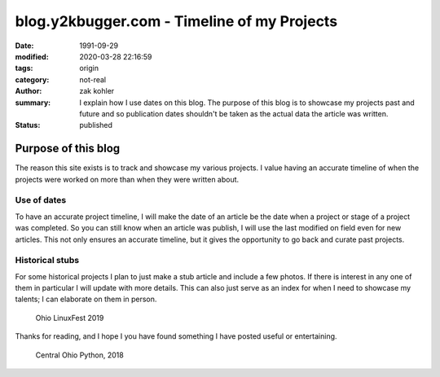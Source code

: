 blog.y2kbugger.com - Timeline of my Projects
############################################

:date: 1991-09-29
:modified: 2020-03-28 22:16:59
:tags: origin
:category: not-real
:author: zak kohler
:summary: I explain how I use dates on this blog. The purpose of this blog is to showcase my projects past and future and so publication dates shouldn't be taken as the actual data the article was written.
:status: published

..
    https://photos.app.goo.gl/nBk15GV92Uvt7ZzF8

Purpose of this blog
====================
The reason this site exists is to track and showcase my various projects. I
value having an accurate timeline of when the projects were worked on more than
when they were written about.

Use of dates
------------
To have an accurate project timeline, I will make the date of an article be the
date when a project or stage of a project was completed. So you can still know
when an article was publish, I will use the last modified on field even for new
articles. This not only ensures an accurate timeline, but it gives the
opportunity to go back and curate past projects.

.. image:: https://lh3.googleusercontent.com/D9Q1Ag8tAEmQIo8cJ1ChfEAlZyodx60aHR4XBwUe7_GGb8tKOI49lfPno9FuFTM7c2khVeDTgpiMmhsKOLeDmUlhb8gw-AHKMUyPGVhKpjBuCrogEpsvu624IUwYNs3OBCGb0Xhk1kw=w683-h483-no
   :width: 100%
   :alt: Young zak at the computer.

Historical stubs
----------------
For some historical projects I plan to just make a stub article and include a few photos. If there is interest in any one of them in particular I will update with more details. This can also just serve as an index for when I need to showcase my talents; I can elaborate on them in person.

.. figure:: https://lh3.googleusercontent.com/E5Je4pWOapBTC3A7eaTcEpl_esrlSkCLIOaj8OueJ7mQg6WDiBAqPInbkf619wPP1gWmUy6exkZLEA_479kfIZCMMSbIqm2_Zn4_6qM9qcpQEYnqxc8Rzm8AjJbj_K8YqIhOKlrNg2A=w683-h455-no
   :width: 100%
   :alt: Ohio LinuxFest 2019

   Ohio LinuxFest 2019

Thanks for reading, and I hope I you have found something I have posted useful or entertaining.

.. figure:: https://lh3.googleusercontent.com/SZuGLUx0uXaHjoDduwtfltstTODj3IQZoPAZ-bElZBDGAboCR8IvGBfhDTR8DSF_UDx285XJDNt0H9ZewtDJZ0hZgnU7AJBOCDX6HgU84aanZUNtithhRoqhpirQUBpVYRST6bIe6Yg=w683-h511-no
   :width: 100%
   :alt: Central Ohio Python

   Central Ohio Python, 2018

